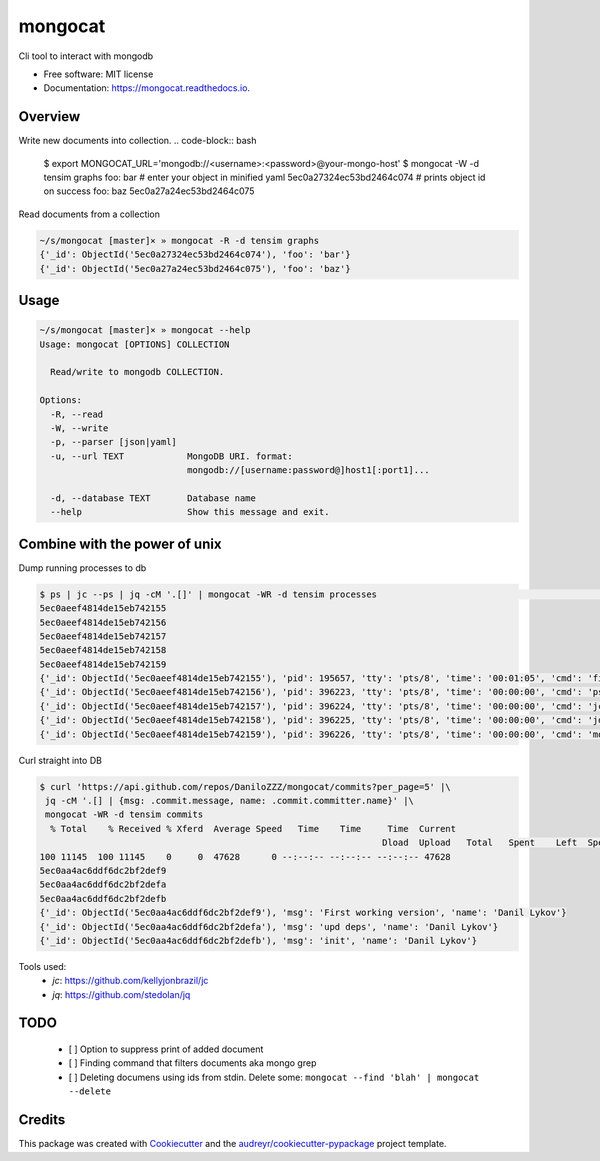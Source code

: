 ========
mongocat
========


.. image:: https://img.shields.io/pypi/v/mongocat.svg
        :target: https://pypi.python.org/pypi/mongocat

.. image:: https://img.shields.io/travis/DaniloZZZ/mongocat.svg
        :target: https://travis-ci.com/DaniloZZZ/mongocat

.. image:: https://readthedocs.org/projects/mongocat/badge/?version=latest
        :target: https://mongocat.readthedocs.io/en/latest/?badge=latest
        :alt: Documentation Status


.. image:: https://pyup.io/repos/github/DaniloZZZ/mongocat/shield.svg
     :target: https://pyup.io/repos/github/DaniloZZZ/mongocat/
     :alt: Updates



Cli tool to interact with mongodb


* Free software: MIT license
* Documentation: https://mongocat.readthedocs.io.

Overview
--------

Write new documents into collection.
.. code-block:: bash

    $ export MONGOCAT_URL='mongodb://<username>:<password>@your-mongo-host'
    $ mongocat -W -d tensim graphs
    foo: bar                                # enter your object in minified yaml
    5ec0a27324ec53bd2464c074                # prints object id on success
    foo: baz
    5ec0a27a24ec53bd2464c075

Read documents from a collection

.. code-block:: bash

    ~/s/mongocat [master]× » mongocat -R -d tensim graphs
    {'_id': ObjectId('5ec0a27324ec53bd2464c074'), 'foo': 'bar'}
    {'_id': ObjectId('5ec0a27a24ec53bd2464c075'), 'foo': 'baz'}


Usage
-----

.. code-block:: bash

    ~/s/mongocat [master]× » mongocat --help
    Usage: mongocat [OPTIONS] COLLECTION

      Read/write to mongodb COLLECTION.

    Options:
      -R, --read
      -W, --write
      -p, --parser [json|yaml]
      -u, --url TEXT            MongoDB URI. format:
                                mongodb://[username:password@]host1[:port1]...

      -d, --database TEXT       Database name
      --help                    Show this message and exit.

Combine with the power of unix
------------------------------

Dump running processes to db

.. code-block:: bash

	$ ps | jc --ps | jq -cM '.[]' | mongocat -WR -d tensim processes                                                                 22:26:16
	5ec0aeef4814de15eb742155
	5ec0aeef4814de15eb742156
	5ec0aeef4814de15eb742157
	5ec0aeef4814de15eb742158
	5ec0aeef4814de15eb742159
	{'_id': ObjectId('5ec0aeef4814de15eb742155'), 'pid': 195657, 'tty': 'pts/8', 'time': '00:01:05', 'cmd': 'fish'}
	{'_id': ObjectId('5ec0aeef4814de15eb742156'), 'pid': 396223, 'tty': 'pts/8', 'time': '00:00:00', 'cmd': 'ps'}
	{'_id': ObjectId('5ec0aeef4814de15eb742157'), 'pid': 396224, 'tty': 'pts/8', 'time': '00:00:00', 'cmd': 'jc'}
	{'_id': ObjectId('5ec0aeef4814de15eb742158'), 'pid': 396225, 'tty': 'pts/8', 'time': '00:00:00', 'cmd': 'jq'}
	{'_id': ObjectId('5ec0aeef4814de15eb742159'), 'pid': 396226, 'tty': 'pts/8', 'time': '00:00:00', 'cmd': 'mongocat'}

Curl straight into DB

.. code-block:: bash

	$ curl 'https://api.github.com/repos/DaniloZZZ/mongocat/commits?per_page=5' |\
	 jq -cM '.[] | {msg: .commit.message, name: .commit.committer.name}' |\
	 mongocat -WR -d tensim commits
	  % Total    % Received % Xferd  Average Speed   Time    Time     Time  Current
									 Dload  Upload   Total   Spent    Left  Speed
	100 11145  100 11145    0     0  47628      0 --:--:-- --:--:-- --:--:-- 47628
	5ec0aa4ac6ddf6dc2bf2def9
	5ec0aa4ac6ddf6dc2bf2defa
	5ec0aa4ac6ddf6dc2bf2defb
	{'_id': ObjectId('5ec0aa4ac6ddf6dc2bf2def9'), 'msg': 'First working version', 'name': 'Danil Lykov'}
	{'_id': ObjectId('5ec0aa4ac6ddf6dc2bf2defa'), 'msg': 'upd deps', 'name': 'Danil Lykov'}
	{'_id': ObjectId('5ec0aa4ac6ddf6dc2bf2defb'), 'msg': 'init', 'name': 'Danil Lykov'}

Tools used:
	- `jc`: https://github.com/kellyjonbrazil/jc
	- `jq`: https://github.com/stedolan/jq


TODO
----

	- [ ] Option to suppress print of added document
	- [ ] Finding command that filters documents aka mongo grep
	- [ ] Deleting documens using ids from stdin. Delete some: ``mongocat --find 'blah' | mongocat --delete``

Credits
-------

This package was created with Cookiecutter_ and the `audreyr/cookiecutter-pypackage`_ project template.

.. _Cookiecutter: https://github.com/audreyr/cookiecutter
.. _`audreyr/cookiecutter-pypackage`: https://github.com/audreyr/cookiecutter-pypackage
